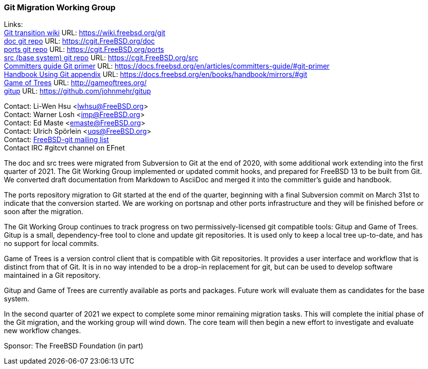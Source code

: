 === Git Migration Working Group

Links: +
link:https://wiki.freebsd.org/git[Git transition wiki] URL: link:https://wiki.freebsd.org/git[https://wiki.freebsd.org/git] +
link:https://cgit.FreeBSD.org/doc[doc git repo] URL: link:https://cgit.FreeBSD.org/doc[https://cgit.FreeBSD.org/doc] +
link:https://cgit.FreeBSD.org/ports[ports git repo] URL: https://cgit.FreeBSD.org/ports[https://cgit.FreeBSD.org/ports] +
link:https://cgit.FreeBSD.org/src[src (base system) git repo] URL: link:https://cgit.FreeBSD.org/src[https://cgit.FreeBSD.org/src] +
link:https://docs.freebsd.org/en/articles/committers-guide/#git-primer[Committers guide Git primer] URL: link:https://docs.freebsd.org/en/articles/committers-guide/#git-primer[https://docs.freebsd.org/en/articles/committers-guide/#git-primer] +
link:https://docs.freebsd.org/en/books/handbook/mirrors/#git[Handbook Using Git appendix] URL: link:https://docs.freebsd.org/en/books/handbook/mirrors/#git[https://docs.freebsd.org/en/books/handbook/mirrors/#git] +
link:http://gameoftrees.org/[Game of Trees] URL: link:http://gameoftrees.org/[http://gameoftrees.org/] +
link:https://github.com/johnmehr/gitup[gitup] URL: link:https://github.com/johnmehr/gitup[https://github.com/johnmehr/gitup]

Contact: Li-Wen Hsu <lwhsu@FreeBSD.org> +
Contact: Warner Losh <imp@FreeBSD.org> +
Contact: Ed Maste <emaste@FreeBSD.org> +
Contact: Ulrich Spörlein <uqs@FreeBSD.org> +
Contact: link:https://lists.freebsd.org/mailman/listinfo/freebsd-git[FreeBSD-git mailing list] +
Contact IRC #gitcvt channel on EFnet

The doc and src trees were migrated from Subversion to Git at the end of 2020, with some additional work extending into the first quarter of 2021.
The Git Working Group implemented or updated commit hooks, and prepared for FreeBSD 13 to be built from Git.
We converted draft documentation from Markdown to AsciiDoc and merged it into the committer's guide and handbook.

The ports repository migration to Git started at the end of the quarter, beginning with a final Subversion commit on March 31st to indicate that the conversion started.
We are working on portsnap and other ports infrastructure and they will be finished before or soon after the migration.

The Git Working Group continues to track progress on two permissively-licensed git compatible tools: Gitup and Game of Trees.
Gitup is a small, dependency-free tool to clone and update git repositories.
It is used only to keep a local tree up-to-date, and has no support for local commits.

Game of Trees is a version control client that is compatible with Git repositories.
It provides a user interface and workflow that is distinct from that of Git.
It is in no way intended to be a drop-in replacement for git, but can be used to develop software maintained in a Git repository.

Gitup and Game of Trees are currently available as ports and packages.
Future work will evaluate them as candidates for the base system.

In the second quarter of 2021 we expect to complete some minor remaining migration tasks.
This will complete the initial phase of the Git migration, and the working group will wind down.
The core team will then begin a new effort to investigate and evaluate new workflow changes.

Sponsor: The FreeBSD Foundation (in part)
